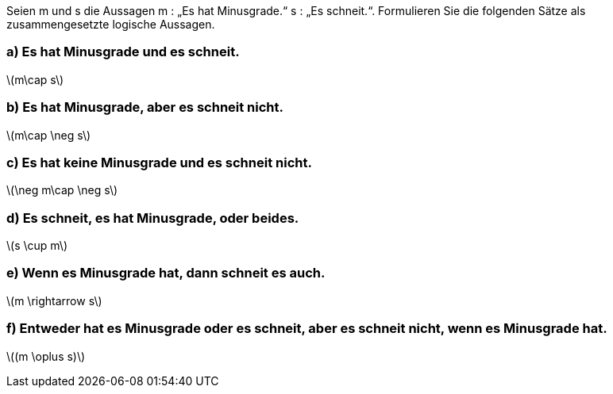 Seien m und s die Aussagen m : „Es hat Minusgrade.“ s : „Es schneit.“.
Formulieren Sie die folgenden Sätze als zusammengesetzte logische Aussagen.

=== a) Es hat Minusgrade und es schneit.
latexmath:[m\cap s]

=== b) Es hat Minusgrade, aber es schneit nicht.
latexmath:[m\cap \neg s]

=== c) Es hat keine Minusgrade und es schneit nicht.
latexmath:[\neg m\cap \neg s]

=== d) Es schneit, es hat Minusgrade, oder beides.
latexmath:[s \cup m]

=== e) Wenn es Minusgrade hat, dann schneit es auch.
latexmath:[m \rightarrow s]

=== f) Entweder hat es Minusgrade oder es schneit, aber es schneit nicht, wenn es Minusgrade hat.
latexmath:[(m \oplus s)]
